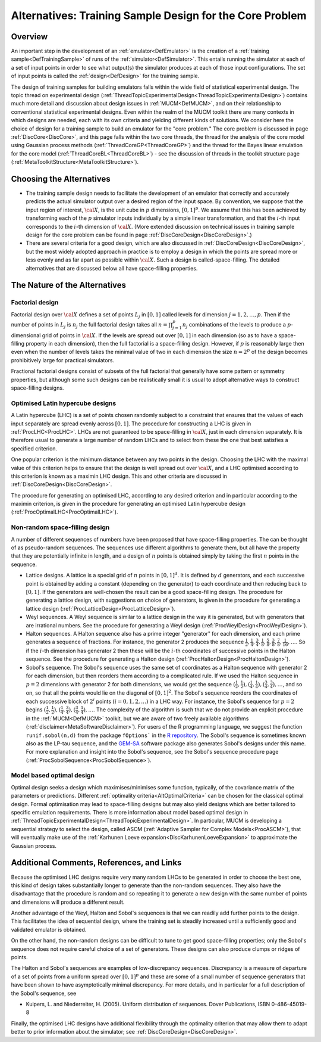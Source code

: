 .. _AltCoreDesign:

Alternatives: Training Sample Design for the Core Problem
=========================================================

Overview
--------

An important step in the development of an
:ref:`emulator<DefEmulator>` is the creation of a :ref:`training
sample<DefTrainingSample>` of runs of the
:ref:`simulator<DefSimulator>`. This entails running the simulator at
each of a set of input points in order to see what output(s) the
simulator produces at each of those input configurations. The set of
input points is called the :ref:`design<DefDesign>` for the training
sample.

The design of training samples for building emulators falls within the
wide field of statistical experimental design. The topic thread on
experimental design
(:ref:`ThreadTopicExperimentalDesign<ThreadTopicExperimentalDesign>`)
contains much more detail and discussion about design issues in
:ref:`MUCM<DefMUCM>`, and on their relationship to conventional
statistical experimental designs. Even within the realm of the MUCM
toolkit there are many contexts in which designs are needed, each with
its own criteria and yielding different kinds of solutions. We consider
here the choice of design for a training sample to build an emulator for
the "core problem." The core problem is discussed in page
:ref:`DiscCore<DiscCore>`, and this page falls within the two core
threads, the thread for the analysis of the core model using Gaussian
process methods (:ref:`ThreadCoreGP<ThreadCoreGP>`) and the thread
for the Bayes linear emulation for the core model
(:ref:`ThreadCoreBL<ThreadCoreBL>`) - see the discussion of threads
in the toolkit structure page
(:ref:`MetaToolkitStructure<MetaToolkitStructure>`).

Choosing the Alternatives
-------------------------

- The training sample design needs to facilitate the development of an
  emulator that correctly and accurately predicts the actual simulator
  output over a desired region of the input space. By convention, we
  suppose that the input region of interest, :math:`\cal{X}`, is the unit
  cube in :math:`p` dimensions, :math:`[0,1]^p`. We assume that this
  has been achieved by transforming each of the :math:`p` simulator
  inputs individually by a simple linear transformation, and that the
  :math:`i`-th input corresponds to the :math:`i`-th dimension of
  :math:`\cal{X}`. (More
  extended discussion on technical issues in training sample design for
  the core problem can be found in page
  :ref:`DiscCoreDesign<DiscCoreDesign>`.)
- There are several criteria for a good design, which are also discussed
  in :ref:`DiscCoreDesign<DiscCoreDesign>`, but the most widely
  adopted approach in practice is to employ a design in which the points
  are spread more or less evenly and as far apart as possible within
  :math:`\cal{X}`. Such a design is called-space-filling. The detailed
  alternatives that are discussed below all have space-filling
  properties.

The Nature of the Alternatives
------------------------------

Factorial design
~~~~~~~~~~~~~~~~

Factorial design over :math:`\cal X` defines a set of points :math:`L_j` in
:math:`[0,1]` called levels for dimension :math:`j=1,2,\ldots,p`. Then if
the number of points in :math:`L_j` is
:math:`n_j` the full factorial design takes all :math:`n=\prod_{j=1}^p n_j`
combinations of the levels to produce a :math:`p`-dimensional grid
of points in :math:`\cal {X}`. If the levels are spread out over :math:`[0,1]`
in each dimension (so as to have a space-filling property in each
dimension), then the full factorial is a space-filling design. However,
if :math:`p` is reasonably large then even when the number of levels
takes the minimal value of two in each dimension the size :math:`n=2^p` of
the design becomes prohibitively large for practical simulators.

Fractional factorial designs consist of subsets of the full factorial
that generally have some pattern or symmetry properties, but although
some such designs can be realistically small it is usual to adopt
alternative ways to construct space-filling designs.

Optimised Latin hypercube designs
~~~~~~~~~~~~~~~~~~~~~~~~~~~~~~~~~

A Latin hypercube (LHC) is a set of points chosen randomly subject to a
constraint that ensures that the values of each input separately are
spread evenly across :math:`[0,1]`. The procedure for constructing a LHC is
given in :ref:`ProcLHC<ProcLHC>`. LHCs are not guaranteed to be
space-filling in :math:`\cal{X}`, just in each dimension separately. It
is therefore usual to generate a large number of random LHCs and to
select from these the one that best satisfies a specified criterion.

One popular criterion is the minimum distance between any two points in
the design. Choosing the LHC with the maximal value of this criterion
helps to ensure that the design is well spread out over :math:`\cal{X}`,
and a LHC optimised according to this criterion is known as a maximin
LHC design. This and other criteria are discussed in
:ref:`DiscCoreDesign<DiscCoreDesign>`.

The procedure for generating an optimised LHC, according to any desired
criterion and in particular according to the maximin criterion, is given
in the procedure for generating an optimised Latin hypercube design
(:ref:`ProcOptimalLHC<ProcOptimalLHC>`).

Non-random space-filling design
~~~~~~~~~~~~~~~~~~~~~~~~~~~~~~~

A number of different sequences of numbers have been proposed that have
space-filling properties. The can be thought of as pseudo-random
sequences. The sequences use different algorithms to generate them, but
all have the property that they are potentially infinite in length, and
a design of :math:`n` points is obtained simply by taking the first
:math:`n` points in the sequence.

-  Lattice designs. A lattice is a special grid of :math:`n` points
   in :math:`[0,1]^d`. It is defined by :math:`d` generators, and each
   successive point is obtained by adding a constant (depending on the
   generator) to each coordinate and then reducing back to :math:`[0,1]`. If the
   generators are well-chosen the result can be a good space-filling
   design. The procedure for generating a lattice design, with
   suggestions on choice of generators, is given in the procedure for
   generating a lattice design
   (:ref:`ProcLatticeDesign<ProcLatticeDesign>`).

-  Weyl sequences. A Weyl sequence is similar to a lattice design in the
   way it is generated, but with generators that are irrational numbers.
   See the procedure for generating a Weyl design
   (:ref:`ProcWeylDesign<ProcWeylDesign>`).

-  Halton sequences. A Halton sequence also has a prime integer
   "generator" for each dimension, and each prime generates a sequence
   of fractions. For instance, the generator 2 produces the sequence
   :math:`{\scriptstyle\frac{1}{2}}, {\scriptstyle\frac{1}{4}},
   {\scriptstyle\frac{3}{4}}, {\scriptstyle\frac{1}{8}},
   {\scriptstyle\frac{5}{8}}, {\scriptstyle\frac{3}{8}},
   {\scriptstyle\frac{7}{8}}, {\scriptstyle\frac{1}{16}}, \ldots`.
   So if the :math:`i`-th dimension has generator 2 then these will be the :math:`i`-th
   coordinates of successive points in the Halton sequence. See the
   procedure for generating a Halton design
   (:ref:`ProcHaltonDesign<ProcHaltonDesign>`).

-  Sobol's sequence. The Sobol's sequence uses the same set of coordinates
   as a Halton sequence with generator 2 for each dimension, but then
   reorders them according to a complicated rule. If we used the Halton
   sequence in :math:`p=2` dimensions with generator 2 for both
   dimensions, we would get the sequence :math:`({\scriptstyle\frac{1}{2},\frac{1}{2}}),
   ({\scriptstyle\frac{1}{4},\frac{1}{4}}),
   ({\scriptstyle\frac{3}{4},\frac{3}{4}}), \ldots`, and so on, so
   that all the points would lie on the diagonal of :math:`[0,1]^2`. The
   Sobol's sequence reorders the coordinates of each successive block of
   :math:`2^i` points :math:`(i=0,1,2,\ldots)` in a LHC way. For instance, the
   Sobol's sequence for :math:`p=2` begins
   :math:`({\scriptstyle\frac{1}{2},\frac{1}{2}}),
   ({\scriptstyle\frac{1}{4}, \frac{3}{4}}),
   ({\scriptstyle\frac{3}{4},\frac{1}{4}}), \ldots`. The complexity of
   the algorithm is such that we do not provide an explicit procedure in
   the :ref:`MUCM<DefMUCM>` toolkit, but we are aware of two freely
   available algorithms (:ref:`disclaimer<MetaSoftwareDisclaimer>`).
   For users of the R programming language, we suggest the function
   ``runif.sobol(n,d)`` from the package ``fOptions``` in the `R
   repository <http://cran.r-project.org/>`__. The Sobol's sequence is
   sometimes known also as the LP-tau sequence, and the
   `GEM-SA <http://tonyohagan.co.uk/academic/GEM/>`__ software package
   also generates Sobol's designs under this name. For more explanation
   and insight into the Sobol's sequence, see the Sobol's sequence
   procedure page (:ref:`ProcSobolSequence<ProcSobolSequence>`).

Model based optimal design
~~~~~~~~~~~~~~~~~~~~~~~~~~

Optimal design seeks a design which maximises/minimises some function,
typically, of the covariance matrix of the parameters or predictions.
Different :ref:`optimality criteria<AltOptimalCriteria>` can be
chosen for the classical optimal design. Formal optimisation may lead to
space-filling designs but may also yield designs which are better
tailored to specific emulation requirements. There is more information
about model based optimal design in
:ref:`ThreadTopicExperimentalDesign<ThreadTopicExperimentalDesign>`.
In particular, MUCM is developing a sequential strategy to select the
design, called ASCM (:ref:`Adaptive Sampler for Complex
Models<ProcASCM>`), that will eventually make use of the
:ref:`Karhunen Loeve expansion<DiscKarhunenLoeveExpansion>` to
approximate the Gaussian process.

Additional Comments, References, and Links
------------------------------------------

Because the optimised LHC designs require very many random LHCs to be
generated in order to choose the best one, this kind of design takes
substantially longer to generate than the non-random sequences. They
also have the disadvantage that the procedure is random and so repeating
it to generate a new design with the same number of points and
dimensions will produce a different result.

Another advantage of the Weyl, Halton and Sobol's sequences is that we
can readily add further points to the design. This facilitates the idea
of sequential design, where the training set is steadily increased until
a sufficiently good and validated emulator is obtained.

On the other hand, the non-random designs can be difficult to tune to
get good space-filling properties; only the Sobol's sequence does not
require careful choice of a set of generators. These designs can also
produce clumps or ridges of points.

The Halton and Sobol's sequences are examples of low-discrepancy
sequences. Discrepancy is a measure of departure of a set of points from
a uniform spread over :math:`[0,1]^p` and these are some of a small number
of sequence generators that have been shown to have asymptotically
minimal discrepancy. For more details, and in particular for a full
description of the Sobol's sequence, see

-  Kuipers, L. and Niederreiter, H. (2005). Uniform distribution of
   sequences. Dover Publications, ISBN 0-486-45019-8

Finally, the optimised LHC designs have additional flexibility through
the optimality criterion that may allow them to adapt better to prior
information about the simulator; see
:ref:`DiscCoreDesign<DiscCoreDesign>`.
